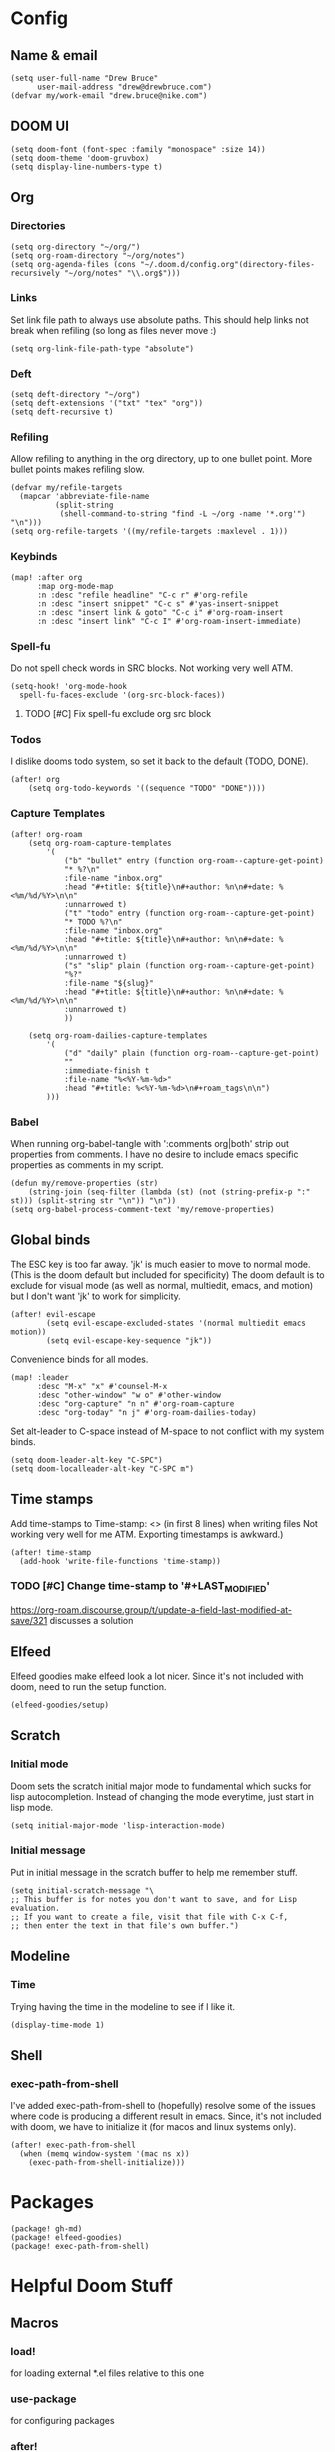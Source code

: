 * Config
:PROPERTIES:
:header-args: :results output silent
:END:
** Name & email
#+BEGIN_SRC elisp
(setq user-full-name "Drew Bruce"
      user-mail-address "drew@drewbruce.com")
(defvar my/work-email "drew.bruce@nike.com")
#+END_SRC
** DOOM UI
#+BEGIN_SRC elisp
(setq doom-font (font-spec :family "monospace" :size 14))
(setq doom-theme 'doom-gruvbox)
(setq display-line-numbers-type t)
#+END_SRC
** Org
*** Directories
#+BEGIN_SRC elisp
(setq org-directory "~/org/")
(setq org-roam-directory "~/org/notes")
(setq org-agenda-files (cons "~/.doom.d/config.org"(directory-files-recursively "~/org/notes" "\\.org$")))
#+END_SRC
*** Links
Set link file path to always use absolute paths. This should help links not break when refiling (so long as files never move :)
#+BEGIN_SRC elisp
(setq org-link-file-path-type "absolute")
#+END_SRC
*** Deft
#+BEGIN_SRC elisp
(setq deft-directory "~/org")
(setq deft-extensions '("txt" "tex" "org"))
(setq deft-recursive t)
#+END_SRC
*** Refiling
Allow refiling to anything in the org directory, up to one bullet point. More bullet points makes refiling slow.
#+BEGIN_SRC elisp
(defvar my/refile-targets
  (mapcar 'abbreviate-file-name
          (split-string
           (shell-command-to-string "find -L ~/org -name '*.org'") "\n")))
(setq org-refile-targets '((my/refile-targets :maxlevel . 1)))
#+END_SRC
*** Keybinds
#+BEGIN_SRC elisp
(map! :after org
      :map org-mode-map
      :n :desc "refile headline" "C-c r" #'org-refile
      :n :desc "insert snippet" "C-c s" #'yas-insert-snippet
      :n :desc "insert link & goto" "C-c i" #'org-roam-insert
      :n :desc "insert link" "C-c I" #'org-roam-insert-immediate)
#+END_SRC
*** Spell-fu
Do not spell check words in SRC blocks. Not working very well ATM.
#+BEGIN_SRC elisp
(setq-hook! 'org-mode-hook
  spell-fu-faces-exclude '(org-src-block-faces))
#+END_SRC
**** TODO [#C] Fix spell-fu exclude org src block
*** Todos
I dislike dooms todo system, so set it back to the default (TODO, DONE).
#+BEGIN_SRC elisp
(after! org
    (setq org-todo-keywords '((sequence "TODO" "DONE"))))
#+END_SRC
*** Capture Templates
#+BEGIN_SRC elisp
(after! org-roam
    (setq org-roam-capture-templates
        '(
            ("b" "bullet" entry (function org-roam--capture-get-point)
            "* %?\n"
            :file-name "inbox.org"
            :head "#+title: ${title}\n#+author: %n\n#+date: %<%m/%d/%Y>\n\n"
            :unnarrowed t)
            ("t" "todo" entry (function org-roam--capture-get-point)
            "* TODO %?\n"
            :file-name "inbox.org"
            :head "#+title: ${title}\n#+author: %n\n#+date: %<%m/%d/%Y>\n\n"
            :unnarrowed t)
            ("s" "slip" plain (function org-roam--capture-get-point)
            "%?"
            :file-name "${slug}"
            :head "#+title: ${title}\n#+author: %n\n#+date: %<%m/%d/%Y>\n\n"
            :unnarrowed t)
            ))

    (setq org-roam-dailies-capture-templates
        '(
            ("d" "daily" plain (function org-roam--capture-get-point)
            ""
            :immediate-finish t
            :file-name "%<%Y-%m-%d>"
            :head "#+title: %<%Y-%m-%d>\n#+roam_tags\n\n")
        )))
#+END_SRC
*** Babel
When running org-babel-tangle with ':comments org|both' strip out properties from comments.
I have no desire to include emacs specific properties as comments in my script.
#+BEGIN_SRC elisp
(defun my/remove-properties (str)
    (string-join (seq-filter (lambda (st) (not (string-prefix-p ":" st))) (split-string str "\n")) "\n"))
(setq org-babel-process-comment-text 'my/remove-properties)
#+END_SRC
** Global binds
The ESC key is too far away. 'jk' is much easier to move to normal mode. (This is the doom default but included for specificity)
The doom default is to exclude for visual mode (as well as normal, multiedit, emacs, and motion) but I don't want 'jk' to work for simplicity.
#+BEGIN_SRC elisp
(after! evil-escape
        (setq evil-escape-excluded-states '(normal multiedit emacs motion))
        (setq evil-escape-key-sequence "jk"))
#+END_SRC
Convenience binds for all modes.
#+BEGIN_SRC elisp
(map! :leader
      :desc "M-x" "x" #'counsel-M-x
      :desc "other-window" "w o" #'other-window
      :desc "org-capture" "n n" #'org-roam-capture
      :desc "org-today" "n j" #'org-roam-dailies-today)
#+END_SRC
Set alt-leader to C-space instead of M-space to not conflict with my system binds.
#+BEGIN_SRC elisp
(setq doom-leader-alt-key "C-SPC")
(setq doom-localleader-alt-key "C-SPC m")
#+END_SRC
** Time stamps
Add time-stamps to Time-stamp: <> (in first 8 lines) when writing files
Not working very well for me ATM. Exporting timestamps is awkward.)
#+BEGIN_SRC elisp
(after! time-stamp
  (add-hook 'write-file-functions 'time-stamp))
#+END_SRC
*** TODO [#C] Change time-stamp to '#+LAST_MODIFIED'
https://org-roam.discourse.group/t/update-a-field-last-modified-at-save/321
discusses a solution
** Elfeed
Elfeed goodies make elfeed look a lot nicer. Since it's not included with doom, need to run the setup function.
#+BEGIN_SRC elisp
(elfeed-goodies/setup)
#+END_SRC
** Scratch
*** Initial mode
Doom sets the scratch initial major mode to fundamental which sucks for lisp autocompletion.
Instead of changing the mode everytime, just start in lisp mode.
#+BEGIN_SRC elisp
(setq initial-major-mode 'lisp-interaction-mode)
#+END_SRC
*** Initial message
Put in initial message in the scratch buffer to help me remember stuff.
#+BEGIN_SRC elisp
(setq initial-scratch-message "\
;; This buffer is for notes you don't want to save, and for Lisp evaluation.
;; If you want to create a file, visit that file with C-x C-f,
;; then enter the text in that file's own buffer.")
#+END_SRC
** Modeline
*** Time
Trying having the time in the modeline to see if I like it.
#+BEGIN_SRC elisp
(display-time-mode 1)
#+END_SRC
** Shell
*** exec-path-from-shell
I've added exec-path-from-shell to (hopefully) resolve some of the issues where code is producing a different result in emacs.
Since, it's not included with doom, we have to initialize it (for macos and linux systems only).
#+BEGIN_SRC elisp
(after! exec-path-from-shell
  (when (memq window-system '(mac ns x))
    (exec-path-from-shell-initialize)))
#+END_SRC
* Packages
#+BEGIN_SRC elisp :tangle packages.el
(package! gh-md)
(package! elfeed-goodies)
(package! exec-path-from-shell)
#+END_SRC

* Helpful Doom Stuff
** Macros
*** load!
for loading external *.el files relative to this one
*** use-package
for configuring packages
*** after!
for running code after a package has loaded
*** add-load-path!
for adding directories to the `load-path', where Emacs
looks when you load packages with `require' or `use-package'.
*** map!
for binding new keys
** Shortcuts
*** K
documentation on symbol
*** gd
symbol definition
